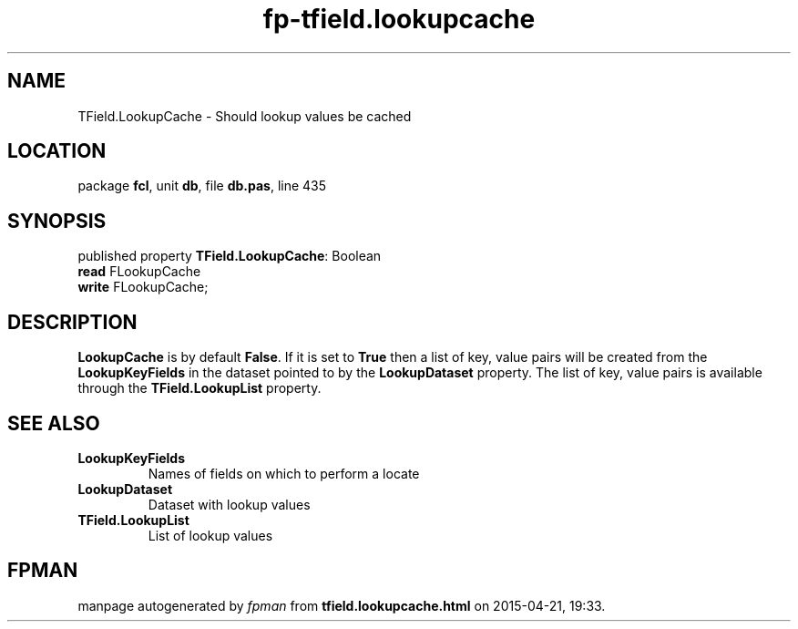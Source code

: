 .\" file autogenerated by fpman
.TH "fp-tfield.lookupcache" 3 "2014-03-14" "fpman" "Free Pascal Programmer's Manual"
.SH NAME
TField.LookupCache - Should lookup values be cached
.SH LOCATION
package \fBfcl\fR, unit \fBdb\fR, file \fBdb.pas\fR, line 435
.SH SYNOPSIS
published property \fBTField.LookupCache\fR: Boolean
  \fBread\fR FLookupCache
  \fBwrite\fR FLookupCache;
.SH DESCRIPTION
\fBLookupCache\fR is by default \fBFalse\fR. If it is set to \fBTrue\fR then a list of key, value pairs will be created from the \fBLookupKeyFields\fR in the dataset pointed to by the \fBLookupDataset\fR property. The list of key, value pairs is available through the \fBTField.LookupList\fR property.


.SH SEE ALSO
.TP
.B LookupKeyFields
Names of fields on which to perform a locate
.TP
.B LookupDataset
Dataset with lookup values
.TP
.B TField.LookupList
List of lookup values

.SH FPMAN
manpage autogenerated by \fIfpman\fR from \fBtfield.lookupcache.html\fR on 2015-04-21, 19:33.

